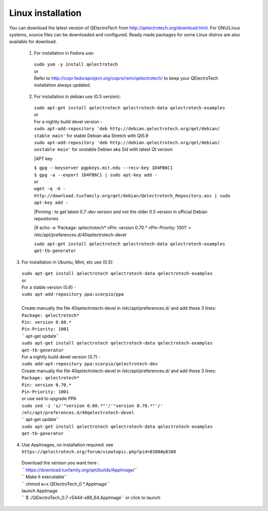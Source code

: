 .. _installation/linux


Linux installation
~~~~~~~~~~~~~~~~~~

You can download the latest version of QElectroTech from http://qelectrotech.org/download.html. 
For GNU/Linux systems, source files can be downloaded and configured. Ready made packages for some Linux distros are also available for download.

 1. For installation in Fedora use:
   | ``sudo yum -y install qelectrotech``

   |  or

   |  Refer to http://copr.fedoraproject.org/coprs/remi/qelectrotech/ to keep your QElectroTech installation always updated.
   
 2. For installation in debian use (0.5 version):
   | ``sudo apt-get install qelectrotech qelectrotech-data qelectrotech-examples``

   |  or 

   |  For a nightly build devel version  - 

   | ``sudo apt-add-repository 'deb http://debian.qelectrotech.org/qet/debian/ stable main'`` for stable Debian aka Stretch with Qt5.9
   | ``sudo apt-add-repository 'deb http://debian.qelectrotech.org/qet/debian/ unstable main'`` for unstable Debian aka Sid with latest Qt version
   
   
   |APT key
   
   | ``$ gpg --keyserver pgpkeys.mit.edu --recv-key 1D4FB6C1``
   | ``$ gpg -a --export 1D4FB6C1 | sudo apt-key add -``

   |  or
   
   | ``wget -q -O - http://download.tuxfamily.org/qet/debian/Qelectrotech_Repository.asc | sudo apt-key add -``

   |Pinning : to get latest 0.7-dev version and not the older 0.5 version in official Debian repositories
   
   |# echo -e 'Package: qelectrotech* \nPin: version 0.70.* \nPin-Priority: 1001' > /etc/apt/preferences.d/40qelectrotech-devel
   
   | ``sudo apt-get install qelectrotech qelectrotech-data qelectrotech-examples qet-tb-generator``
   
   
3. For installation in Ubuntu, Mint, etc use (0.5):

  | ``sudo apt-get install qelectrotech qelectrotech-data qelectrotech-examples``
  
  |  or 
  
  |  For a stable version (0.6) - 
  
  | ``sudo apt-add-repository ppa:scorpio/ppa``
  | 

  | Create manually the file 40qelectrotech-devel in /etc/apt/preferences.d/ and add these 3 lines:

  | ``Package: qelectrotech*``
  | ``Pin: version 0.60.*``
  | ``Pin-Priority: 1001``
  
  | `` apt-get update``
  
  | ``sudo apt-get install qelectrotech qelectrotech-data qelectrotech-examples qet-tb-generator``
  
  |  For a nightly build devel version (0.7) - 
  
  | ``sudo add-apt-repository ppa:scorpio/qelectrotech-dev``
  
  | Create manually the file 40qelectrotech-devel in /etc/apt/preferences.d/ and add these 3 lines:

  | ``Package: qelectrotech*``
  | ``Pin: version 0.70.*``
  | ``Pin-Priority: 1001``
  
  | or use sed to upgrade PPA
  
  | ``sudo sed -i 's/'"version 0.60.*"'/'"version 0.70.*"'/' /etc/apt/preferences.d/40qelectrotech-devel``
  
  | `` apt-get update``
  
  | ``sudo apt-get install qelectrotech qelectrotech-data qelectrotech-examples qet-tb-generator``
  
  
4. Use AppImages, no installation required: see ``https://qelectrotech.org/forum/viewtopic.php?pid=8388#p8388``

 | Download the version you want here :
 
 | `` https://download.tuxfamily.org/qet/builds/AppImage/``
 
 | `` Make it executable``
 | `` chmod a+x QElectroTech_0.*.AppImage``
 
 | launch AppImage
 | `` $ ./QElectroTech_0.7-r5444-x86_64.AppImage`` or click to launch
